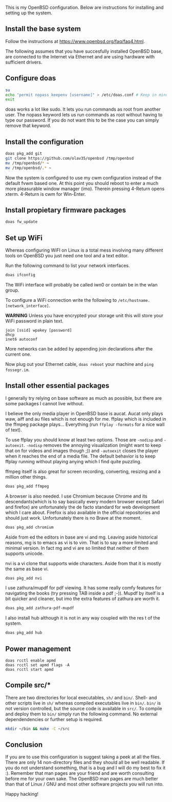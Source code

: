 This is my OpenBSD configuration. Below are instructions for installing and setting up the system.

** Install the base system
Follow the instructions at https://www.openbsd.org/faq/faq4.html.

The following assumes that you have succesfully installed OpenBSD base, are connected to the Internet via Ethernet and are using hardware with sufficient drivers.
** Configure doas
#+BEGIN_SRC sh
su
echo "permit nopass keepenv [username]" > /etc/doas.conf # Keep in mind $USER is root here. There [username] needs to be manually replaced with your username.
exit
#+END_SRC

doas works a lot like sudo. It lets you run commands as root from another user. The nopass keyword lets us run commands as root without having to type our password. If you do not want this to be the case you can simply remove that keyword.

** Install the configuration
#+BEGIN_SRC sh
doas pkg_add git
git clone https://github.com/olav35/openbsd /tmp/openbsd
mv /tmp/openbsd/* ~
mv /tmp/openbsd/.* ~
#+END_SRC
Now the system is configured to use my cwm configuration instead of the default fvwm based one. At this point you should reboot to enter a much more pleasurable window manager (imo). Therein pressing 4-Return opens xterm. 4-Return is cwm for Win-Enter.

** Install propietary firmware packages
#+BEGIN_SRC sh
doas fw_update
#+END_SRC

** Set up WiFi
Whereas configuring WiFI on Linux is a total mess involving many different tools on OpenBSD you just need one tool and a text editor.

Run the following command to list your network interfaces.
#+BEGIN_SRC sh
doas ifconfig
#+END_SRC

The WiFi interface will probably be called iwn0 or contain be in the wlan group.

To configure a WiFi connection write the following to =/etc/hostname.[network_interface]=.

*WARNING* Unless you have encrypted your storage unit this will store your WiFi password in plain text.

#+BEGIN_SRC
join [ssid] wpakey [password]
dhcp
inet6 autoconf
#+END_SRC

More networks can be added by appending join declarations after the current one.

Now plug out your Ethernet cable, =doas reboot= your machine and =ping fossegr.im=.

** Install other essential packages
I generally try relying on base software as much as possible, but there are some packages I cannot live without.

I believe the only media player in OpenBSD base is aucat. Aucat only plays waw, aiff and au files which is not enough for me. ffplay which is included in the ffmpeg package plays... Everything (run =ffplay -formats= for a nice wall of text).

To use ffplay you should know at least two options. Those are =-nodisp= and =-autoexit=. =-nodisp= removes the annoying visualization (might want to keep that on for videos and images though ;)) and =-autoexit= closes the player when it reaches the end of a media file. The default behavior is to keep ffplay running without playing anying which I find quite puzzling.

ffmpeg itself is also great for screen recording, converting, resizing and a million other things.

#+BEGIN_SRC sh
doas pkg_add ffmpeg
#+END_SRC

A browser is also needed. I use Chromium because Chrome and its descendants(which is to say basically every modern browser except Safari and firefox) are unfortunately the de facto standard for web development which I care about. Firefox is also available in the official repositories and should just work. Unfortunately there is no Brave at the moment.
#+BEGIN_SRC sh
doas pkg_add chromium
#+END_SRC

Aside from ed the editors in base are vi and mg. Leaving aside historical reasons, mg is to emacs as vi is to vim. That is to say a more limited and minimal version. In fact mg and vi are so limited that neither of them supports unicode.

nvi is a vi clone that supports wide characters. Aside from that it is mostly the same as base vi.

#+BEGIN_SRC sh
doas pkg_add nvi
#+END_SRC

I use zathura/mupdf for pdf viewing. It has some really comfy features for navigating the books (try pressing TAB inside a pdf ;-)). Mupdf by itself is a bit quicker and cleaner, but imo the extra features of zathura are worth it.
#+BEGIN_SRC sh
doas pkg_add zathura-pdf-mupdf
#+END_SRC


I also install hub although it is not in any way coupled with the res t of the system.
#+BEGIN_SRC sh
doas pkg_add hub
#+END_SRC

** Power management
#+BEGIN_SRC
doas rcctl enable apmd
doas rcctl set apmd flags -A
doas rcctl start apmd
#+END_SRC

** Compile src/*
There are two directories for local executables, =sh/= and =bin/=. Shell- and other scripts live in =sh/= whereas compiled executables live in =bin/=. =bin/= is not version controlled, but the source code is available in =src/=. To compile and deploy them to =bin/= simply run the following command. No external dependendencies or further setup is required.
#+BEGIN_SRC sh
mkdir ~/bin && make -C ~/src
#+END_SRC

** Conclusion
If you are to use this configuration is suggest taking a peek at all the files. There are only 14 non-directory files and they should all be well readable. If you do not understand something, that is a bug and I will do my best to fix it :). Remember that man pages are your friend and are worth consulting before me for your own sake. The OpenBSD man pages are much better than that of Linux / GNU and most other software projects you will run into.

Happy hacking!
